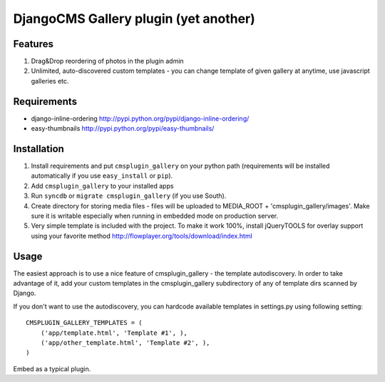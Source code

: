 ======================================
DjangoCMS Gallery plugin (yet another)
======================================

Features
--------

1. Drag&Drop reordering of photos in the plugin admin

2. Unlimited, auto-discovered custom templates - you can change template 
   of given gallery at anytime, use javascript galleries etc. 

Requirements
------------

- django-inline-ordering http://pypi.python.org/pypi/django-inline-ordering/
- easy-thumbnails http://pypi.python.org/pypi/easy-thumbnails/

Installation
------------

1. Install requirements and put ``cmsplugin_gallery`` on your python path 
   (requirements will be installed automatically if you use ``easy_install`` or 
   ``pip``).

2. Add ``cmsplugin_gallery`` to your installed apps

3. Run ``syncdb`` or ``migrate cmsplugin_gallery`` (if you use South). 

4. Create directory for storing media files - files will be uploaded to MEDIA_ROOT + 'cmsplugin_gallery/images'.
   Make sure it is writable especially when running in embedded mode on production server. 

5. Very simple template is included with the project. To make it work 100%, install jQueryTOOLS 
   for overlay support using your favorite method
   http://flowplayer.org/tools/download/index.html

Usage
-----

The easiest approach is to use a nice feature of cmsplugin_gallery -
the template autodiscovery. In order to take advantage of it, add your custom 
templates in the cmsplugin_gallery subdirectory of any of template dirs scanned
by Django.

If you don't want to use the autodiscovery, you can hardcode available templates
in settings.py using following setting:

::

    CMSPLUGIN_GALLERY_TEMPLATES = (
        ('app/template.html', 'Template #1', ),
        ('app/other_template.html', 'Template #2', ),
    )

Embed as a typical plugin.